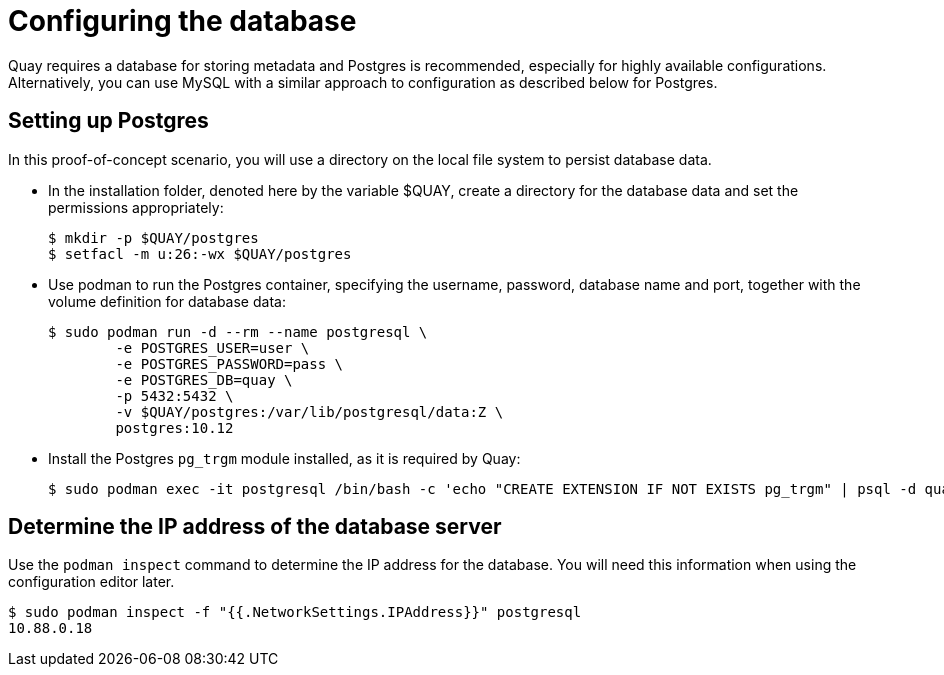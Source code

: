 = Configuring the database

Quay requires a database for storing metadata and Postgres is recommended, especially for highly available configurations. Alternatively, you can use MySQL with a similar approach to configuration as described below for Postgres.

== Setting up Postgres

In this proof-of-concept scenario, you will use a directory on the local file system to persist database data. 

* In the installation folder, denoted here by the variable $QUAY, create a directory for the database data and set the permissions appropriately: 
+
....
$ mkdir -p $QUAY/postgres
$ setfacl -m u:26:-wx $QUAY/postgres
....
* Use podman to run the Postgres container, specifying the username, password, database name and port, together with the volume definition for database data:
+
....
$ sudo podman run -d --rm --name postgresql \
	-e POSTGRES_USER=user \
	-e POSTGRES_PASSWORD=pass \
	-e POSTGRES_DB=quay \
	-p 5432:5432 \
	-v $QUAY/postgres:/var/lib/postgresql/data:Z \
	postgres:10.12
....
* Install the Postgres `pg_trgm` module installed, as it is required by Quay:
+
....
$ sudo podman exec -it postgresql /bin/bash -c 'echo "CREATE EXTENSION IF NOT EXISTS pg_trgm" | psql -d quay -U user'
....


== Determine the IP address of the database server 

Use the `podman inspect` command to determine the IP address for the database. You will need this information when using the configuration editor later.

....
$ sudo podman inspect -f "{{.NetworkSettings.IPAddress}}" postgresql
10.88.0.18
....



